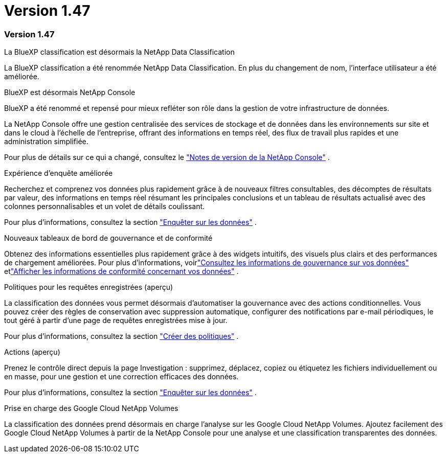 = Version 1.47
:allow-uri-read: 




=== Version 1.47

.La BlueXP classification est désormais la NetApp Data Classification
La BlueXP classification a été renommée NetApp Data Classification. En plus du changement de nom, l'interface utilisateur a été améliorée.

.BlueXP est désormais NetApp Console
BlueXP a été renommé et repensé pour mieux refléter son rôle dans la gestion de votre infrastructure de données.

La NetApp Console offre une gestion centralisée des services de stockage et de données dans les environnements sur site et dans le cloud à l'échelle de l'entreprise, offrant des informations en temps réel, des flux de travail plus rapides et une administration simplifiée.

Pour plus de détails sur ce qui a changé, consultez le https://docs.netapp.com/us-en/console-relnotes/index.html["Notes de version de la NetApp Console"] .

.Expérience d'enquête améliorée
Recherchez et comprenez vos données plus rapidement grâce à de nouveaux filtres consultables, des décomptes de résultats par valeur, des informations en temps réel résumant les principales conclusions et un tableau de résultats actualisé avec des colonnes personnalisables et un volet de détails coulissant.

Pour plus d'informations, consultez la section link:https://docs.netapp.com/us-en/data-services-data-classification/task-investigate-data.html#view-file-metada["Enquêter sur les données"] .

.Nouveaux tableaux de bord de gouvernance et de conformité
Obtenez des informations essentielles plus rapidement grâce à des widgets intuitifs, des visuels plus clairs et des performances de chargement améliorées. Pour plus d'informations, voirlink:https://docs.netapp.com/us-en/data-services-data-classification//task-controlling-governance-data.html["Consultez les informations de gouvernance sur vos données"] etlink:https://docs.netapp.com/us-en/data-services-data-classification/task-controlling-private-data.html["Afficher les informations de conformité concernant vos données"] .

.Politiques pour les requêtes enregistrées (aperçu)
La classification des données vous permet désormais d'automatiser la gouvernance avec des actions conditionnelles. Vous pouvez créer des règles de conservation avec suppression automatique, configurer des notifications par e-mail périodiques, le tout géré à partir d'une page de requêtes enregistrées mise à jour.

Pour plus d'informations, consultez la section link:https://docs.netapp.com/us-en/data-services-data-classification/task-using-policies.html["Créer des politiques"] .

.Actions (aperçu)
Prenez le contrôle direct depuis la page Investigation : supprimez, déplacez, copiez ou étiquetez les fichiers individuellement ou en masse, pour une gestion et une correction efficaces des données.

Pour plus d'informations, consultez la section link:https://docs.netapp.com/us-en/data-services-data-classification/task-investigate-data.html#view-file-metada["Enquêter sur les données"] .

.Prise en charge des Google Cloud NetApp Volumes
La classification des données prend désormais en charge l'analyse sur les Google Cloud NetApp Volumes. Ajoutez facilement des Google Cloud NetApp Volumes à partir de la NetApp Console pour une analyse et une classification transparentes des données.
